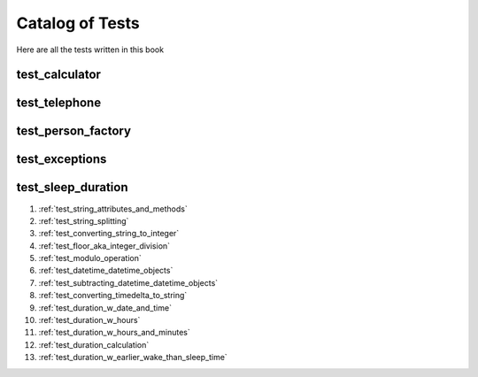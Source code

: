 ##############################
Catalog of Tests
##############################

Here are all the tests written in this book

********************************************************
test_calculator
********************************************************


********************************************************
test_telephone
********************************************************

********************************************************
test_person_factory
********************************************************

********************************************************
test_exceptions
********************************************************


********************************************************
test_sleep_duration
********************************************************

#. :ref:`test_string_attributes_and_methods`
#. :ref:`test_string_splitting`
#. :ref:`test_converting_string_to_integer`
#. :ref:`test_floor_aka_integer_division`
#. :ref:`test_modulo_operation`
#. :ref:`test_datetime_datetime_objects`
#. :ref:`test_subtracting_datetime_datetime_objects`
#. :ref:`test_converting_timedelta_to_string`
#. :ref:`test_duration_w_date_and_time`
#. :ref:`test_duration_w_hours`
#. :ref:`test_duration_w_hours_and_minutes`
#. :ref:`test_duration_calculation`
#. :ref:`test_duration_w_earlier_wake_than_sleep_time`

